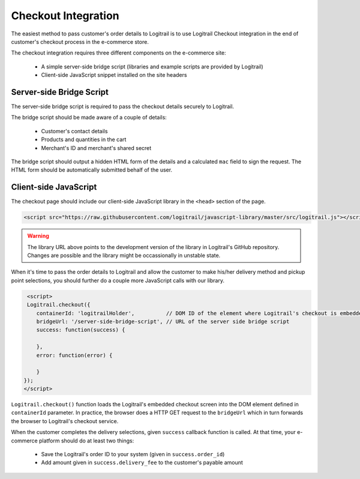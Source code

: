 Checkout Integration
********************

The easiest method to pass customer's order details to Logitrail is to use Logitrail
Checkout integration in the end of customer's checkout process in the e-commerce store.

The checkout integration requires three different components on the e-commerce site:

 * A simple server-side bridge script (libraries and example scripts are provided by Logitrail)
 * Client-side JavaScript snippet installed on the site headers
 
Server-side Bridge Script
=========================

The server-side bridge script is required to pass the checkout details securely to Logitrail.

The bridge script should be made aware of a couple of details:

 * Customer's contact details
 * Products and quantities in the cart
 * Merchant's ID and merchant's shared secret
 
The bridge script should output a hidden HTML form of the details and a calculated
``mac`` field to sign the request. The HTML form should be automatically submitted behalf
of the user.

Client-side JavaScript
======================

The checkout page should include our client-side JavaScript library in the ``<head>`` section of the page.

.. code-block:: html

    <script src="https://raw.githubusercontent.com/logitrail/javascript-library/master/src/logitrail.js"></script>
    
.. warning::

    The library URL above points to the development version of the library in Logitrail's GitHub repository. Changes
    are possible and the library might be occassionally in unstable state.

When it's time to pass the order details to Logitrail and allow the customer to make his/her delivery method
and pickup point selections, you should further do a couple more JavaScript calls with our library.

.. code-block:: html

     <script>
     Logitrail.checkout({
        containerId: 'logitrailHolder',          // DOM ID of the element where Logitrail's checkout is embedded
        bridgeUrl: '/server-side-bridge-script', // URL of the server side bridge script
        success: function(success) {
            
        },
        error: function(error) {

        }
    });
    </script>

``Logitrail.checkout()`` function loads the Logitrail's embedded checkout screen into the DOM element
defined in ``containerId`` parameter. In practice, the browser does a HTTP GET request to the ``bridgeUrl``
which in turn forwards the browser to Logitrail's checkout service.

When the customer completes the delivery selections, given ``success`` callback function is called.
At that time, your e-commerce platform should do at least two things:

 * Save the Logitrail's order ID to your system (given in ``success.order_id``)
 * Add amount given in ``success.delivery_fee`` to the customer's payable amount
